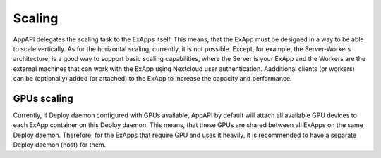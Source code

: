 Scaling
=======

AppAPI delegates the scaling task to the ExApps itself.
This means, that the ExApp must be designed in a way to be able to scale vertically.
As for the horizontal scaling, currently, it is not possible.
Except, for example, the Server-Workers architecture, is a good way to support basic scaling capabilities,
where the Server is your ExApp and the Workers are the external machines that can work with the ExApp
using Nextcloud user authentication.
Aadditional clients (or workers) can be (optionally) added (or attached) to the ExApp
to increase the capacity and performance.


GPUs scaling
------------

Currently, if Deploy daemon configured with GPUs available,
AppAPI by default will attach all available GPU devices to each ExApp container on this Deploy daemon.
This means, that these GPUs are shared between all ExApps on the same Deploy daemon.
Therefore, for the ExApps that require GPU and uses it heavily,
it is recommended to have a separate Deploy daemon (host) for them.

